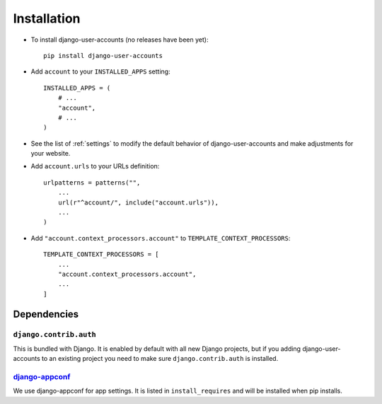 .. _installation:

============
Installation
============

* To install django-user-accounts (no releases have been yet)::

    pip install django-user-accounts

* Add ``account`` to your ``INSTALLED_APPS`` setting::

    INSTALLED_APPS = (
        # ...
        "account",
        # ...
    )

* See the list of :ref:`settings` to modify the default behavior of
  django-user-accounts and make adjustments for your website.

* Add ``account.urls`` to your URLs definition::

    urlpatterns = patterns("",
        ...
        url(r"^account/", include("account.urls")),
        ...
    )

* Add ``"account.context_processors.account"`` to ``TEMPLATE_CONTEXT_PROCESSORS``::

    TEMPLATE_CONTEXT_PROCESSORS = [
        ...
        "account.context_processors.account",
        ...
    ]

.. _dependencies:

Dependencies
============

``django.contrib.auth``
-----------------------

This is bundled with Django. It is enabled by default with all new Django
projects, but if you adding django-user-accounts to an existing project you
need to make sure ``django.contrib.auth`` is installed.

django-appconf_
---------------

We use django-appconf for app settings. It is listed in ``install_requires``
and will be installed when pip installs.

.. _django-appconf: https://github.com/jezdez/django-appconf